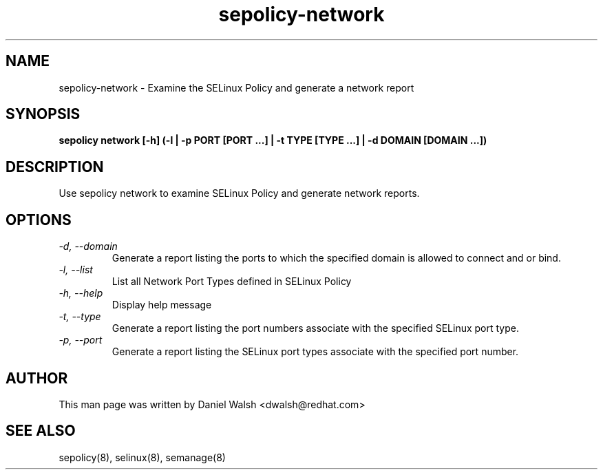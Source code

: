 .TH "sepolicy-network" "8" "20121005" "" ""
.SH "NAME"
sepolicy-network \- Examine the SELinux Policy and generate a network report

.SH "SYNOPSIS"

.br
.B sepolicy network [\-h] (\-l | \-p PORT [PORT ...] | \-t TYPE [TYPE ...] | \-d DOMAIN [DOMAIN ...])

.SH "DESCRIPTION"
Use sepolicy network to examine SELinux Policy and generate network reports.

.SH "OPTIONS"
.TP
.I                \-d, \-\-domain     
Generate a report listing the ports to which the specified domain is allowed to connect and or bind.
.TP
.I                \-l, \-\-list        
List all Network Port Types defined in SELinux Policy
.TP
.I                \-h, \-\-help       
Display help message
.TP
.I                \-t, \-\-type
Generate a report listing the port numbers associate with the specified SELinux port type.
.TP
.I                \-p, \-\-port
Generate a report listing the SELinux port types associate with the specified port number.

.SH "AUTHOR"
This man page was written by Daniel Walsh <dwalsh@redhat.com>

.SH "SEE ALSO"
sepolicy(8), selinux(8), semanage(8)

